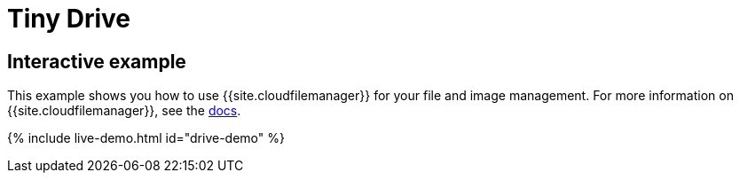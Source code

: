 = Tiny Drive
:description: Tiny Drive. A premium plugin to manage files & images.
:description_short: Tiny Drive
:keywords: tinydrive .net php relative_urls
:title_nav: Tiny Drive

== Interactive example

This example shows you how to use {{site.cloudfilemanager}} for your file and image management. For more information on {{site.cloudfilemanager}}, see the link:{{site.baseurl}}/tinydrive/[docs].

{% include live-demo.html id="drive-demo" %}
